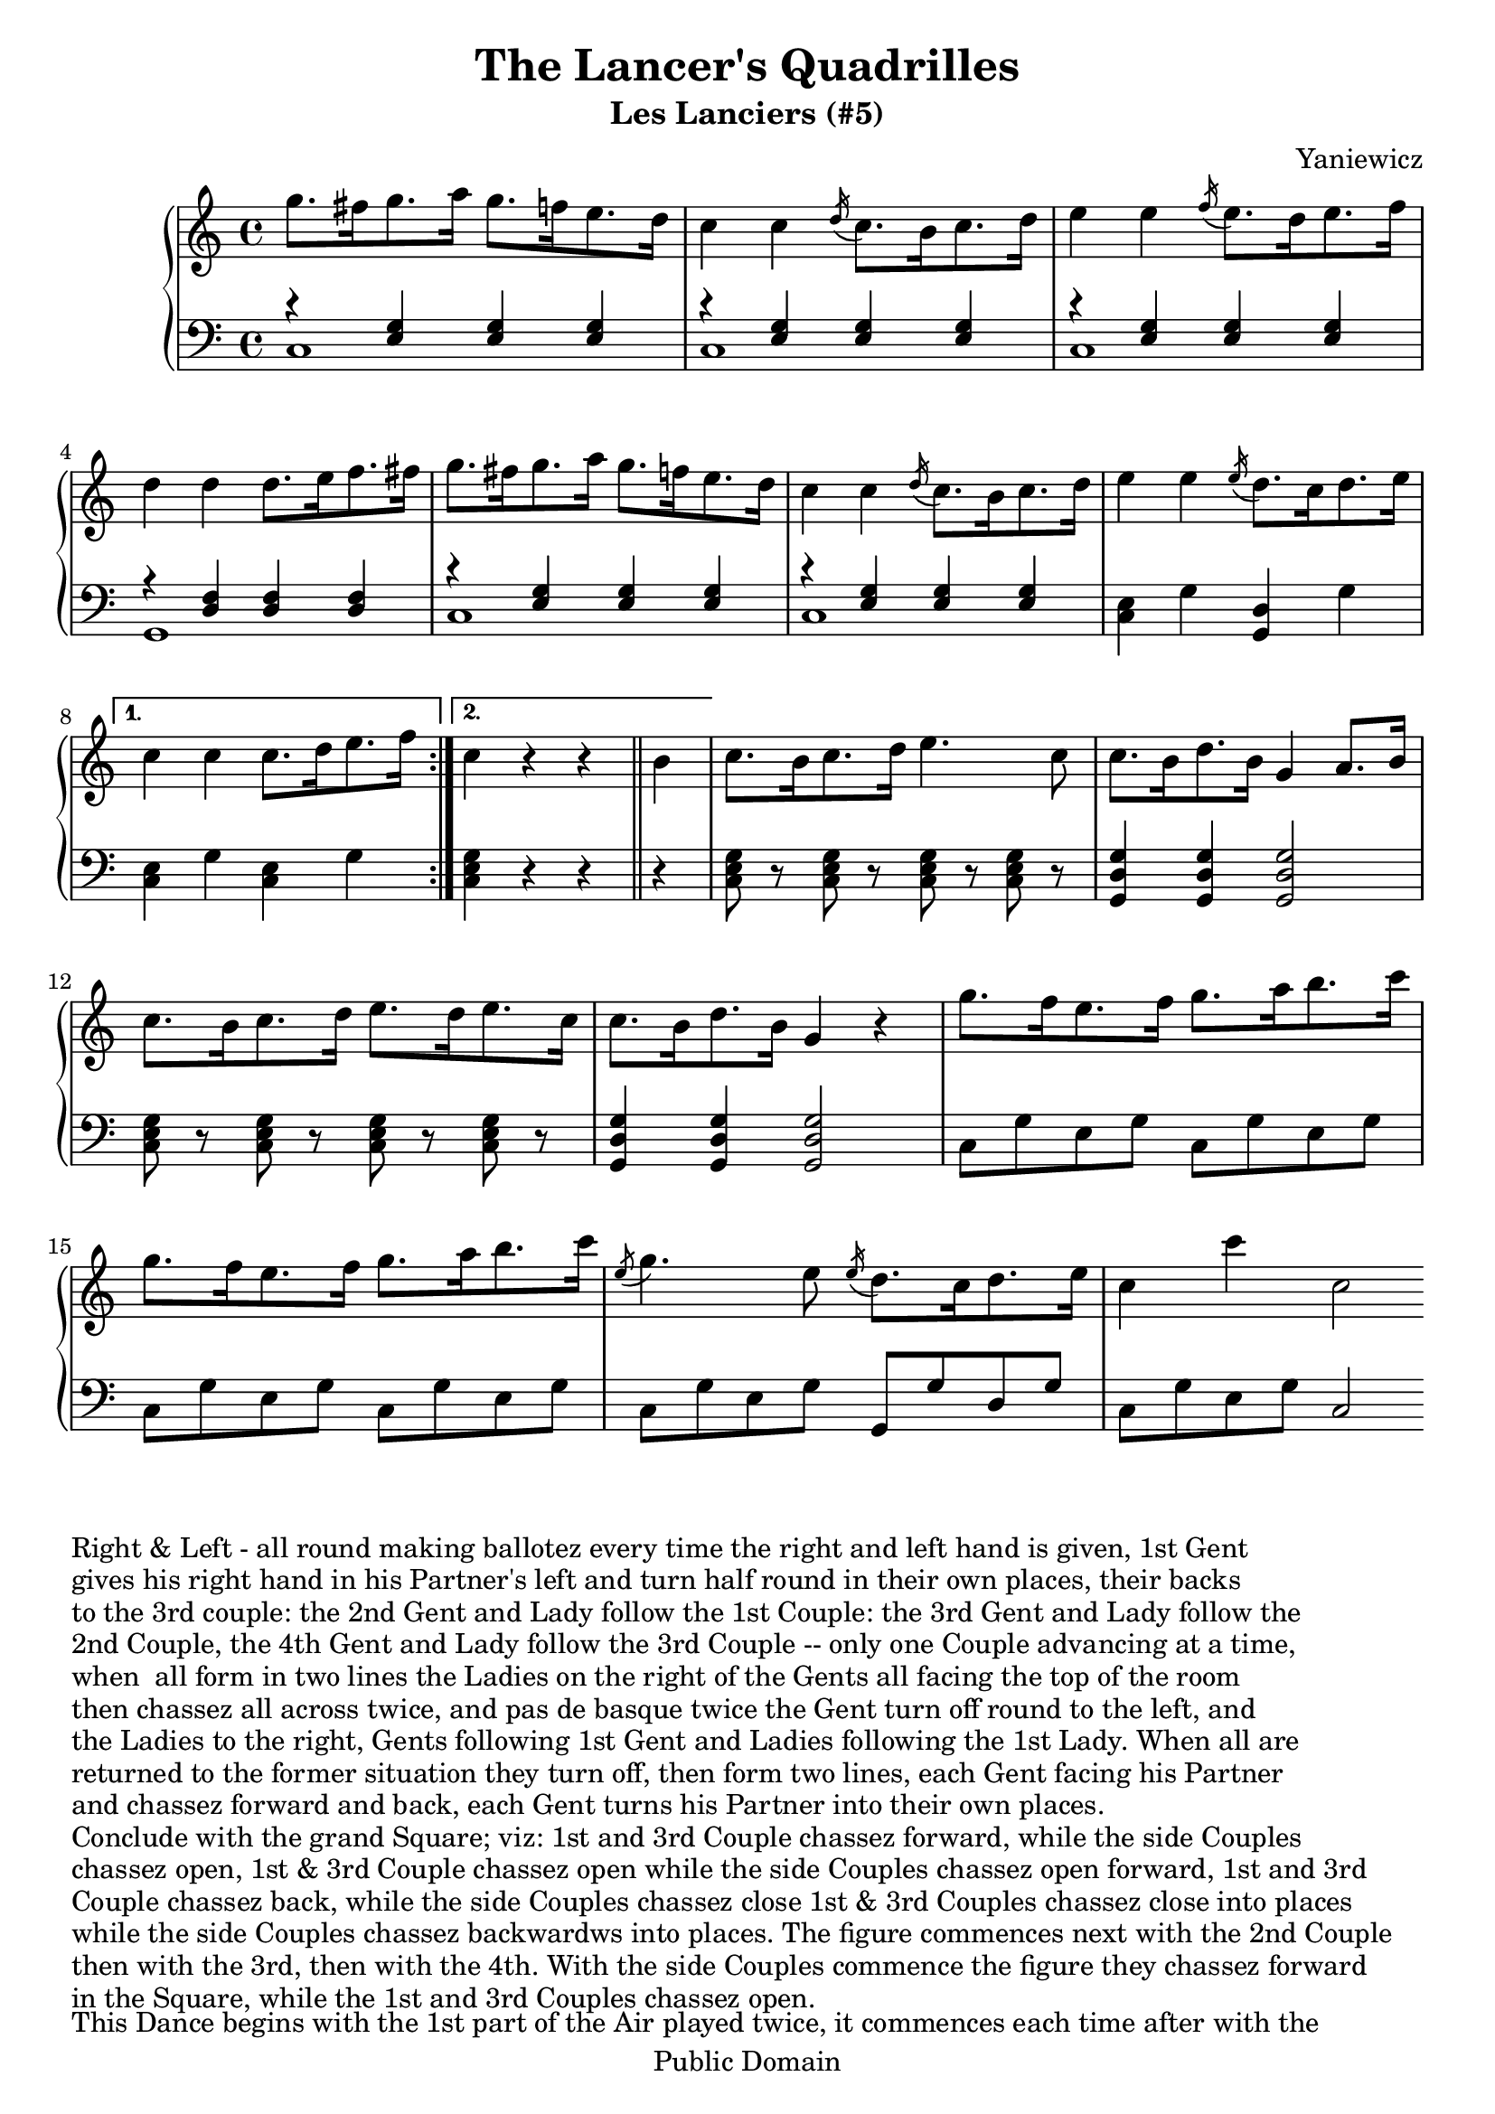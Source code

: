 \header {
  title = "The Lancer's Quadrilles"
  subtitle = "Les Lanciers (#5)"
  source = "Original Sheet Music"
  composer = "Yaniewicz"
  enteredby = "mdu"
  copyright = "Public Domain"
  
  mutopiatitle = "Les Lanciers"
  mutopiacomposer = "Yaniewicz"
  mutopiainstrument = "Piano"
  date = "c1860"
  source = "Original Sheet Music"
  style = "Popular / Dance"
  copyright = "Public Domain"
  maintainer = "Martin Usher"
  maintainerEmail = "martinusher@earthlink.net"
  lastupdated = "2006/Feb/18"
 
 texidoc = "This is the fifth of a set of six dances publised in the mid 1800s.

  The title page text reads:-
  
  The Lancer's Quadrilles', or 'Duval (of Dublin)'s Second Set', Seventh Edition
  Containing Les Graces, Lodoiska, La Dorset, La Native & Les Lanciers with proper
  figures in French and English, as Danced at Almack's London (and at the Rotunda,
  Dublin), to which is added A New Waltz, by Sigr Spagnoletti and the Stop Waltz,
  respectfully dedicated to the Countess of Farnham.
  
  NB The Public are particularily cautioned against spurious Copies of this
  Work & are requested to observe that no other set can contain the whole
  of the Original Tunes but those bearing the Signature of....."

  footer = "Mutopia-2006/02/25-681"
  tagline = \markup { \override #'(box-padding . 1.0) \override #'(baseline-skip . 2.7) \box \center-align { \small \line { Sheet music from \with-url #"http://www.MutopiaProject.org" \line { \teeny www. \hspace #-1.0 MutopiaProject \hspace #-1.0 \teeny .org \hspace #0.5 } • \hspace #0.5 \italic Free to download, with the \italic freedom to distribute, modify and perform. } \line { \small \line { Typeset using \with-url #"http://www.LilyPond.org" \line { \teeny www. \hspace #-1.0 LilyPond \hspace #-1.0 \teeny .org } by \maintainer \hspace #-1.0 . \hspace #0.5 Reference: \footer } } \line { \teeny \line { This sheet music has been placed in the public domain by the typesetter, for details see: \hspace #-0.5 \with-url #"http://creativecommons.org/licenses/publicdomain" http://creativecommons.org/licenses/publicdomain } } } }
}

\version "2.6.0"

PianoRH = \relative c''' {
	\clef treble
	\key c \major
	\time 4/4

	\repeat volta 2 {
	g8.[ fis16 g8. a16] g8.[ f16 e8. d16]			|
	c4 c4 \acciaccatura d16 c8.[ b16 c8. d16]		|
	e4 e4 \acciaccatura f16 e8.[ d16 e8. f16]		|
	d4 d4 d8.[ e16 f8. fis16]				|
	g8.[ fis16 g8. a16] g8.[ f16 e8. d16]			|
	
	c4 c4 \acciaccatura d16 c8.[ b16 c8. d16]		|
	e4 e4 \acciaccatura e16 d8.[ c16 d8. e16]		|
	}
	\alternative { { c4 c4 c8.[ d16 e8. f16] }
			{ c4 r4 r4  \bar "||" b4 } }		|
	c8.[ b16 c8. d16] e4. c8				|
	c8.[ b16 d8. b16] g4 a8. b16				|
	
	c8.[ b16 c8. d16] e8.[ d16 e8. c16]			|
	c8.[ b16 d8. b16] g4 r4					|
	g'8.[ f16 e8. f16] g8.[ a16 b8. c16]			|
	g8.[ f16 e8. f16] g8.[ a16 b8. c16]			|
	\acciaccatura e,8 g4. e8
		\acciaccatura e16 d8.[ c16 d8. e16]		|
	c4 c'4 c,2 \bar ":|"
}

PianoLH = \relative c {
	\clef bass
	\key c \major
	\time 4/4
	
	\repeat volta 2 {
	<< { r4 < e g >4 < e g > < e g > } \\ c1>>		|
	<< { r4 < e g >4 < e g > < e g > } \\ c1 >>		|
	<< { r4 < e g >4 < e g > < e g > } \\ c1 >>		|
	<< { r4 < d f >4 < d f > < d f > } \\ g,1 >>		|
	<< { r4 < e' g >4 < e g > < e g > } \\ c1 >>		|
	<< { r4 < e g >4 < e g > < e g > } \\ c1 >>		|
	< c e >4 g' < g, d' > g'				|
	}
	\alternative { { < c, e >4 g' < c, e > g' }
		{ < c, e g >4 r4 r4 \bar "||" r4 } }		|
	< c e g >8 r8 < c e g > r < c e g > r < c e g > r	|
	< g d' g >4 < g d' g > < g d' g >2			|
	< c e g >8 r8 < c e g > r < c e g > r < c e g > r	|
	< g d' g >4 < g d' g > < g d' g >2			|
	c8 g' e g c, g' e g					|
	c,8 g' e g c, g' e g					|
	c,8 g' e g g, g' d g					|
	c, g' e g c,2 \bar ":|"
}

\paper {
  betweensystempadding = #1
  raggedbottom=##f
  raggedlastbottom=##f
}

\book {
  \score {
       \context PianoStaff
       <<
		\context Staff=upper \PianoRH
		\context Staff=lower \PianoLH
		>>

   \layout {
         }
}

\markup { "Right & Left - all round making ballotez every time the right and left hand is given, 1st Gent" }
\markup { "gives his right hand in his Partner's left and turn half round in their own places, their backs" }
\markup { "to the 3rd couple: the 2nd Gent and Lady follow the 1st Couple: the 3rd Gent and Lady follow the" }
\markup { "2nd Couple, the 4th Gent and Lady follow the 3rd Couple -- only one Couple advancing at a time," }
\markup { "when  all form in two lines the Ladies on the right of the Gents all facing the top of the room" }
\markup { "then chassez all across twice, and pas de basque twice the Gent turn off round to the left, and" }
\markup { "the Ladies to the right, Gents following 1st Gent and Ladies following the 1st Lady. When all are" }
\markup { "returned to the former situation they turn off, then form two lines, each Gent facing his Partner" }
\markup { "and chassez forward and back, each Gent turns his Partner into their own places." }
\markup { "Conclude with the grand Square; viz: 1st and 3rd Couple chassez forward, while the side Couples" }
\markup { "chassez open, 1st & 3rd Couple chassez open while the side Couples chassez open forward, 1st and 3rd" }
\markup { "Couple chassez back, while the side Couples chassez close 1st & 3rd Couples chassez close into places" }
\markup { "while the side Couples chassez backwardws into places. The figure commences next with the 2nd Couple" }
\markup { "then with the 3rd, then with the 4th. With the side Couples commence the figure they chassez forward" }
\markup { "in the Square, while the 1st and 3rd Couples chassez open." }
\markup { "" }
\markup { "This Dance begins with the 1st part of the Air played twice, it commences each time after with the" }
\markup { "2nd part played twice, then each part played once, ending with the first part" }

\score {
	\unfoldRepeats 
       \context PianoStaff
       <<
		\context Staff=upper \PianoRH
		\context Staff=lower \PianoLH
		>>
  
	\midi {
		\tempo 8=172
	}
}
}

